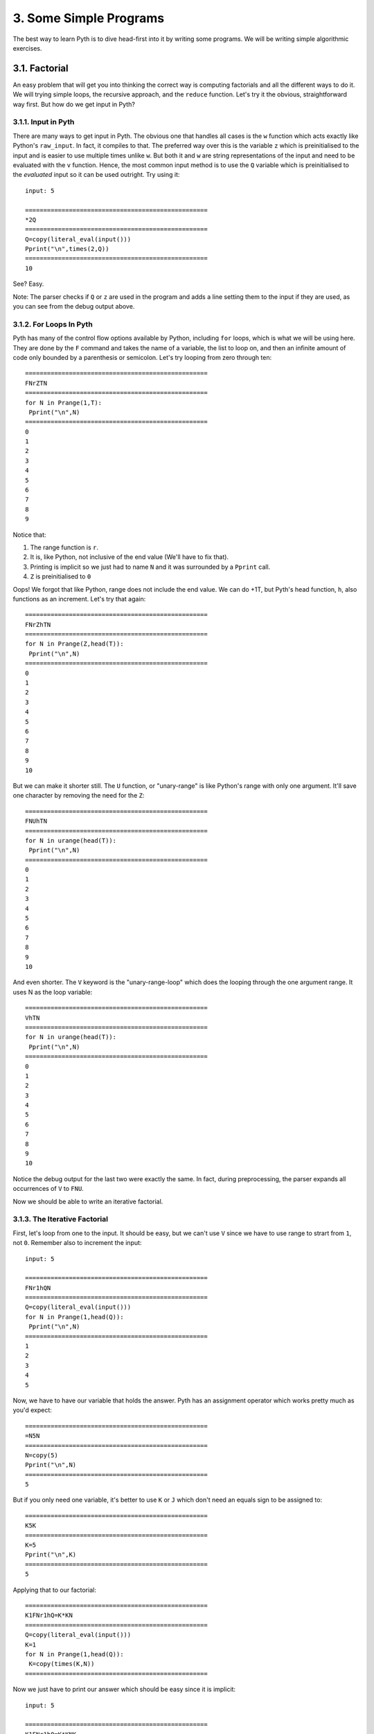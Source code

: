 3. Some Simple Programs
***********************

The best way to learn Pyth is to dive head-first into it by writing some programs. We will be writing simple algorithmic exercises. 

3.1. Factorial
==============

An easy problem that will get you into thinking the correct way is computing factorials and all the different ways to do it. We will trying simple loops, the recursive approach, and the ``reduce`` function. Let's try it the obvious, straightforward way first. But how do we get input in Pyth?

3.1.1. Input in Pyth
--------------------

There are many ways to get input in Pyth. The obvious one that handles all cases is the ``w`` function which acts exactly like Python's ``raw_input``. In fact, it compiles to that. The preferred way over this is the variable ``z`` which is preinitialised to the input and is easier to use multiple times unlike ``w``. But both it and ``w`` are string representations of the input and need to be evaluated with the ``v`` function. Hence, the most common input method is to use the ``Q`` variable which is preinitialised to the *evaluated* input so it can be used outright. Try using it::

	input: 5
	
	==================================================
	*2Q
	==================================================
	Q=copy(literal_eval(input()))
	Pprint("\n",times(2,Q))
	==================================================
	10

See? Easy.

Note: The parser checks if ``Q`` or ``z`` are used in the program and adds a line setting them to the input if they are used, as you can see from the debug output above.

3.1.2. For Loops In Pyth
------------------------

Pyth has many of the control flow options available by Python, including ``for`` loops, which is what we will be using here. They are done by the ``F`` command and takes the name of a variable, the list to loop on, and then an infinite amount of code only bounded by a parenthesis or semicolon. Let's try looping from zero through ten::

	
	==================================================
	FNrZTN
	==================================================
	for N in Prange(1,T):
	 Pprint("\n",N)
	==================================================
	0
	1
	2
	3
	4
	5
	6
	7
	8
	9

Notice that:

#. The range function is ``r``.
#. It is, like Python, not inclusive of the end value (We'll have to fix that).
#. Printing is implicit so we just had to name ``N`` and it was surrounded by a ``Pprint`` call.
#. ``Z`` is preinitialised to ``0``

Oops! We forgot that like Python, range does not include the end value. We can do +1T, but Pyth's head function, ``h``, also functions as an increment. Let's try that again::

	==================================================
	FNrZhTN
	==================================================
	for N in Prange(Z,head(T)):
	 Pprint("\n",N)
	==================================================
	0
	1
	2
	3
	4
	5
	6
	7
	8
	9
	10

But we can make it shorter still. The ``U`` function, or "unary-range" is like Python's range with only one argument. It'll save one character by removing the need for the ``Z``::

	==================================================
	FNUhTN
	==================================================
	for N in urange(head(T)):
	 Pprint("\n",N)
	==================================================
	0
	1
	2
	3
	4
	5
	6
	7
	8
	9
	10

And even shorter. The ``V`` keyword is the "unary-range-loop" which does the looping through the one argument range. It uses N as the loop variable::

	==================================================
	VhTN
	==================================================
	for N in urange(head(T)):
	 Pprint("\n",N)
	==================================================
	0
	1
	2
	3
	4
	5
	6
	7
	8
	9
	10

Notice the debug output for the last two were exactly the same. In fact, during preprocessing, the parser expands all occurrences of ``V`` to ``FNU``.

Now we should be able to write an iterative factorial.

3.1.3. The Iterative Factorial
------------------------------

First, let's loop from one to the input. It should be easy, but we can't use ``V`` since we have to use range to strart from ``1``, not ``0``. Remember also to increment the input::

	input: 5
	
	==================================================
	FNr1hQN
	==================================================
	Q=copy(literal_eval(input()))
	for N in Prange(1,head(Q)):
	 Pprint("\n",N)
	==================================================
	1
	2
	3
	4
	5

Now, we have to have our variable that holds the answer. Pyth has an assignment operator which works pretty much as you'd expect::

	==================================================
	=N5N
	==================================================
	N=copy(5)
	Pprint("\n",N)
	==================================================
	5

But if you only need one variable, it's better to use ``K`` or ``J``  which don't need an equals sign to be assigned to::

	==================================================
	K5K
	==================================================
	K=5
	Pprint("\n",K)
	==================================================
	5

Applying that to our factorial::

	==================================================
	K1FNr1hQ=K*KN
	==================================================
	Q=copy(literal_eval(input()))
	K=1
	for N in Prange(1,head(Q)):
	 K=copy(times(K,N))
	==================================================

Now we just have to print our answer which should be easy since it is implicit::

	input: 5

	==================================================
	K1FNr1hQ=K*KNK
	==================================================
	Q=copy(literal_eval(input()))
	K=1
	for N in Prange(1,head(Q)):
	 K=copy(times(K,N))
	 Pprint("\n",K)
	==================================================
	1
	2
	6
	24
	120

Yikes! We forgot that a ``for`` loop's influence is infinite so the printing happens every time the loop runs. We can use a parenthesis since we only have to end one control flow, but it is better practice to use a semicolon::

	input: 5
	
	==================================================
	K1FNr1hQ=K*KN;K
	==================================================
	Q=copy(literal_eval(input()))
	K=1
	for N in Prange(1,head(Q)):
	 K=copy(times(K,N))
	Pprint("\n",K)
	==================================================
	120

It works!

One final change we can make to shorten the program is to use Pyth's augmented assignment syntactic sugar. Just like Python has ``+=``, ``-=`` and so forth, Pyth has the same constructs, except in reverse, such as ``=+``, ``=-``, etc. However, Pyth's augmented assignment can be used with any function, not just binary arithmetic operators. For instance, ``=hK`` has the same effect as ``K++``. For this code, we will use ``=*``::

    input: 5

    ==================== 14 chars ====================
    K1FNr1hQ=*KN;K
    ==================================================
    assign('Q',eval(input()))
    assign("K",1)
    for N in num_to_range(Prange(1,head(Q))):
     assign('K',times(K,N))
     imp_print(K)
    ==================================================
    120

3.1.4. User Definied Functions in Pyth
----------------------
The most general way of defining functions in Pyth is with the ``D`` keyword. ``D`` works similarly to ``def`` in Python. To define a triple function called ``h`` that takes the input variable ``Z``, you could write the following::

    ==================== 9 chars =====================
    DhZK*3ZRK
    ==================================================
    @memoized
    def head(Z):
     K=times(3,Z)
     return K
    ==================================================

Note that ``R`` is the equivalent of ``return``. Also, since arities in Pyth are unchangable, to define a new
1-variable function, an existing 1-variable function name must be used.

Pyth has a shorthand for function definition. They work similarly to lambdas in Python, in that there is an implicit return statement. The one var lambda uses the ``L`` keyword, uses the variable ``b``, and defines a function named ``y``.The two var lambda uses ``M``, the variables ``G`` and ``H``, and defines ``g``.Here is a demonstration of a triple function::

	==================================================
	L*3b
	==================================================
	@memoized
	def subsets(b):
	 return times(3,b)
	==================================================

And here's me calling it::

	==================================================
	L*3by12
	==================================================
	@memoized
	def subsets(b):
	 return times(3,b)
	Pprint("\n",subsets(12))
	==================================================
	36

Note: All functions are automatically `memoized <http://en.wikipedia.org/wiki/Memoization>`_ in Pyth.

3.1.5. The Recursive Factorial
------------------------------

The recursive factorial is a common solution. It works by taking the factorial of the number lower than it, recursively, until you get to zero, which returns 1. Let's first define our factorial function's base case of zero::

    ==================== 5 chars =====================
    L?bT1
    ==================================================
    @memoized
    def subsets(b):
     return (T if b else 1)
    ==================================================

Here I'm using ``T`` as a placeholder for the recursive case.

Also, notice that the ternary operator ``?abc`` evaluates to ``if a then b else c``.

Now let's complete the factorial function::

    ==================== 9 chars =====================
    L?b*bytb1
    ==================================================
    @memoized
    def subsets(b):
     return (times(b,subsets(tail(b))) if b else 1)
    ==================================================

This uses ``t``, the decrement function, to recursively call the function on the input minus 1.

Pretty simple. Now we have to take input and run the function::

    input: 5

    ==================== 11 chars ====================
    L?b*bytb1yQ
    ==================================================
	assign('Q',literal_eval(input()))
	@memoized
	def subsets(b):
	 return (times(b,subsets(tail(b))) if b else 1)
	imp_print(subsets(Q))
    ==================================================
    120

Another factorial example...

3.1.6. Factorials With Reduce
-----------------------------

The best way to do it, the way most people would do it, would be to use the reduce function. The ``u`` operator works exactly like Python's reduce, except for an implicit lambda so you can just write code without a lambda declaration. All a factorial is, is a reduction by the product operator on the range from 1 through n. This makes it very easy. The reduce function takes a statement of code, the sequence to iterate on, and a base case::

	input: 5
	
	==================================================
	u*GHr1hQ1
	==================================================
	Q=copy(literal_eval(input()))
	Pprint("\n",reduce(lambda G, H:times(G,H),Prange(1,head(Q)),1))
	==================================================
	120

As with each function in Pyth which uses an implicit lambda, reduce (``u``) has its own built in variables. In this case, the variables in question are ``G``, the accumulator variable, and ``H``, the sequence variable.

However, we can do better than this. If we use the list from ``0`` to ``Q-1`` instead, but multiply by one more than the sequence variable in the reduce, we can shorten the code. ``UQ``, unary range of ``Q`` will produce the appropriate list, but ``u`` has a handy default where a number as the second variable will be treated identically to the unary range of that number. Thus, our code becomes::

    input: 5

    ==================== 7 chars =====================
    u*GhHQ1
    ==================================================
    assign('Q',eval(input()))
    imp_print(reduce(lambda G, H:times(G,head(H)),Q,1))
    ==================================================
    120

Final way to calculate the factorial:

3.1.7. Factorial With Built-in
-----------------------------

Pyth has a lot of specialty functions. So many, in fact, that there are too many to write them all with single character names. To remedy this, we use the ``.`` syntax. ``.`` followed by another character does something entirely different. ``.!`` in particular is the factorial function::

    input: 5

    ==================== 3 chars =====================
    .!0
    ==================================================
    imp_print(factorial(0))
    ==================================================
    1

3.2. The First n Fibonacci numbers
==================================

The `Fibonacci sequence <http://en.wikipedia.org/wiki/Fibonacci_number>`_ is another subject of many programming problems. We will solve the simplest, finding the first n of them. The Fibonacci sequence is a recursive sequence where each number is the sum of the last two. It starts with 0 and 1. We'll just set the seed values and then loop through how many ever times needed, applying the rule. We will need a temp variable to store the previous value in the exchange::

    input 10:

    ==================== 15 chars ====================
    J1VQJKZ=ZJ=J+ZK
    ==================================================
	assign('Q',literal_eval(input()))
	assign("J",1)
	for N in num_to_range(Q):
	 imp_print(J)
	 assign("K",Z)
	 assign('Z',J)
	 assign('J',plus(Z,K))
    ==================================================
    1
    1
    2
    3
    5
    8
    13
    21
    34
    55

Notice that we used ``Z`` as one of the variables. ``Z`` is preinitialized to ``0``, which was appropriate to use here. All of Pyth's variables have some sort of special property.

That was pretty easy, but this can be shortened (or should be) with the double-assignment operator, ``A``. This has an arity of 1 and takes a tuple of two values. This shortens the assignment, but in this case we have to re-assign ``H`` and ``G`` since A implicitly uses them and their defaults are ``{}`` and an alphabetical string respectively. We use the ``(`` tuple creation operator to make the tuple::

    input: 10

    ==================== 14 chars ====================
    A(Z1)VQHA(H+HG
    ==================================================
	assign('Q',literal_eval(input()))
	assign('[G,H]',Ptuple(Z,1))
	for N in num_to_range(Q):
	 imp_print(H)
	 assign('[G,H]',Ptuple(H,plus(H,G)))
    ==================================================
    1
    1
    2
    3
    5
    8
    13
    21
    34
    55

We will examine some more exercises in the next chapter.
